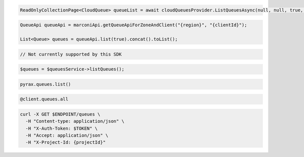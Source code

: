 .. code-block:: csharp

  ReadOnlyCollectionPage<CloudQueue> queueList = await cloudQueuesProvider.ListQueuesAsync(null, null, true, CancellationToken.None);

.. code-block:: java

  QueueApi queueApi = marconiApi.getQueueApiForZoneAndClient("{region}", "{clientId}");

  List<Queue> queues = queueApi.list(true).concat().toList();

.. code-block:: javascript

  // Not currently supported by this SDK

.. code-block:: php

  $queues = $queuesService->listQueues();

.. code-block:: python

  pyrax.queues.list()

.. code-block:: ruby

  @client.queues.all

.. code-block:: sh

  curl -X GET $ENDPOINT/queues \
    -H "Content-type: application/json" \
    -H "X-Auth-Token: $TOKEN" \
    -H "Accept: application/json" \
    -H "X-Project-Id: {projectId}"
